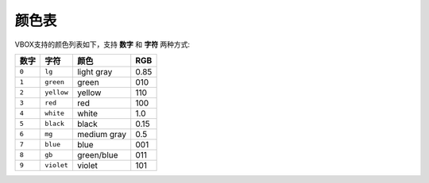 颜色表
======

VBOX支持的颜色列表如下，支持 **数字** 和 **字符** 两种方式:


=====  ===========  ===========  ======
数字   字符          颜色         RGB   
=====  ===========  ===========  ======
``0``  ``lg``       light gray   0.85
``1``  ``green``    green        010
``2``  ``yellow``   yellow       110
``3``  ``red``      red          100
``4``  ``white``    white        1.0
``5``  ``black``    black        0.15
``6``  ``mg``       medium gray  0.5
``7``  ``blue``     blue         001
``8``  ``gb``       green/blue   011
``9``  ``violet``   violet       101
=====  ===========  ===========  ======


.. figure:: /images/color.png
   :width: 50%
   :align: left

